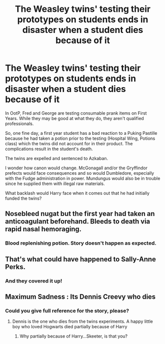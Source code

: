 #+TITLE: The Weasley twins' testing their prototypes on students ends in disaster when a student dies because of it

* The Weasley twins' testing their prototypes on students ends in disaster when a student dies because of it
:PROPERTIES:
:Author: rohan62442
:Score: 29
:DateUnix: 1567617527.0
:DateShort: 2019-Sep-04
:FlairText: Prompt / Discussion
:END:
In OotP, Fred and George are testing consumable prank items on First Years. While they may be good at what they do, they aren't qualified professionals.

So, one fine day, a first year student has a bad reaction to a Puking Pastille because he had taken a potion prior to the testing (Hospital Wing, Potions class) which the twins did not account for in their product. The complications result in the student's death.

The twins are expelled and sentenced to Azkaban.

I wonder how canon would change. McGonagall and/or the Gryffindor prefects would face consequences and so would Dumbledore, especially with the Fudge administration in power. Mundungus would also be in trouble since he supplied them with illegal raw materials.

What backlash would Harry face when it comes out that he had initially funded the twins?


** Nosebleed nugat but the first year had taken an anticoagulant beforehand. Bleeds to death via rapid nasal hemoraging.
:PROPERTIES:
:Author: 1-1-19MemeBrigade
:Score: 17
:DateUnix: 1567627894.0
:DateShort: 2019-Sep-05
:END:

*** Blood replenishing potion. Story doesn't happen as expected.
:PROPERTIES:
:Author: shuffling-through
:Score: 1
:DateUnix: 1567632406.0
:DateShort: 2019-Sep-05
:END:


** That's what could have happened to Sally-Anne Perks.
:PROPERTIES:
:Author: Wassa110
:Score: 9
:DateUnix: 1567650275.0
:DateShort: 2019-Sep-05
:END:

*** And they covered it up!
:PROPERTIES:
:Author: rohan62442
:Score: 3
:DateUnix: 1567675791.0
:DateShort: 2019-Sep-05
:END:


** Maximum Sadness : Its Dennis Creevy who dies
:PROPERTIES:
:Author: Bleepbloopbotz2
:Score: 12
:DateUnix: 1567617623.0
:DateShort: 2019-Sep-04
:END:

*** Could you give full reference for the story, please?
:PROPERTIES:
:Author: ceplma
:Score: 1
:DateUnix: 1567618447.0
:DateShort: 2019-Sep-04
:END:

**** Dennis is the one who dies from the twins experiments. A happy little boy who loved Hogwarts died partially because of Harry
:PROPERTIES:
:Author: Bleepbloopbotz2
:Score: 7
:DateUnix: 1567618513.0
:DateShort: 2019-Sep-04
:END:

***** Why partially because of Harry...Skeeter, is that you?
:PROPERTIES:
:Author: Wassa110
:Score: 3
:DateUnix: 1567650319.0
:DateShort: 2019-Sep-05
:END:
